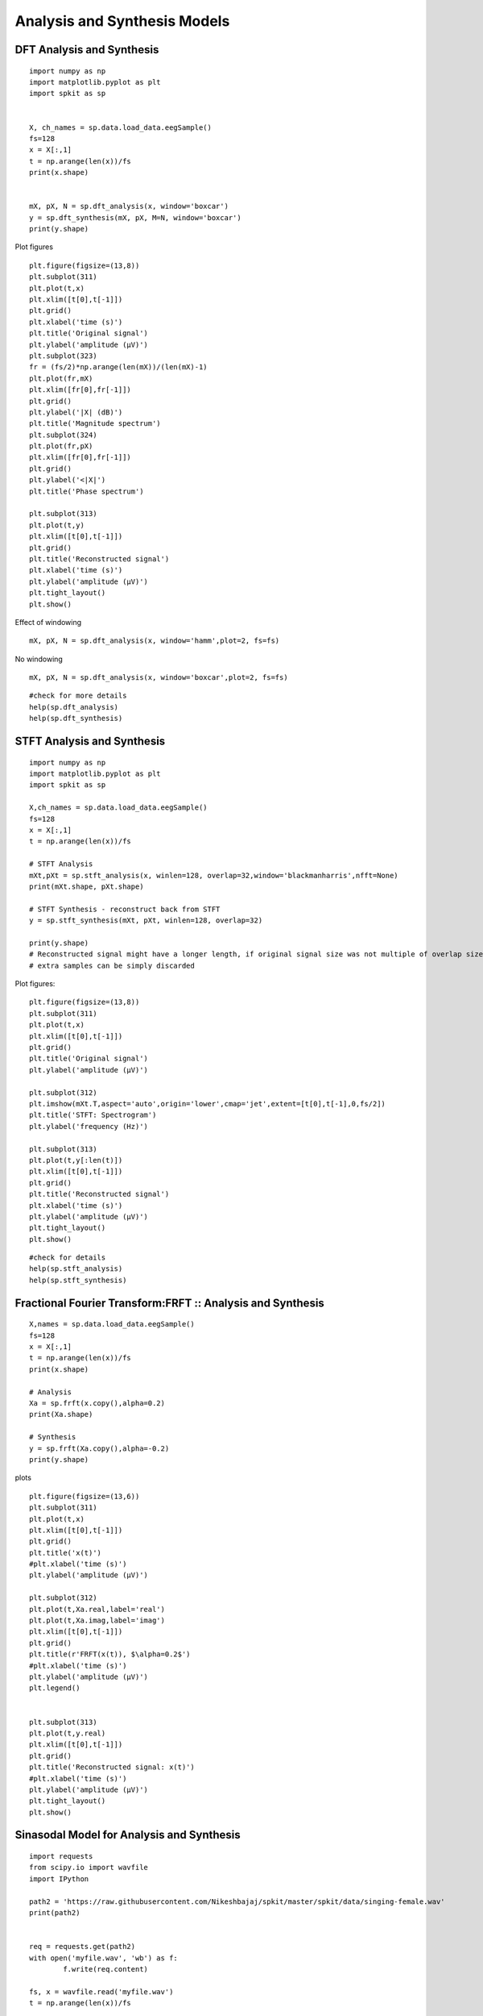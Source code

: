 Analysis and Synthesis Models
=============================

DFT Analysis and Synthesis
-------------------------


::
  
  import numpy as np
  import matplotlib.pyplot as plt
  import spkit as sp
  
  
  X, ch_names = sp.data.load_data.eegSample()
  fs=128
  x = X[:,1]
  t = np.arange(len(x))/fs
  print(x.shape)
  
  
  mX, pX, N = sp.dft_analysis(x, window='boxcar')
  y = sp.dft_synthesis(mX, pX, M=N, window='boxcar')
  print(y.shape)
  

Plot figures

::
  
  plt.figure(figsize=(13,8))
  plt.subplot(311)
  plt.plot(t,x)
  plt.xlim([t[0],t[-1]])
  plt.grid()
  plt.xlabel('time (s)')
  plt.title('Original signal')
  plt.ylabel('amplitude (μV)')
  plt.subplot(323)
  fr = (fs/2)*np.arange(len(mX))/(len(mX)-1)
  plt.plot(fr,mX)
  plt.xlim([fr[0],fr[-1]])
  plt.grid()
  plt.ylabel('|X| (dB)')
  plt.title('Magnitude spectrum')
  plt.subplot(324)
  plt.plot(fr,pX)
  plt.xlim([fr[0],fr[-1]])
  plt.grid()
  plt.ylabel('<|X|')
  plt.title('Phase spectrum')

  plt.subplot(313)
  plt.plot(t,y)
  plt.xlim([t[0],t[-1]])
  plt.grid()
  plt.title('Reconstructed signal')
  plt.xlabel('time (s)')
  plt.ylabel('amplitude (μV)')
  plt.tight_layout()
  plt.show()
  

.. image:: https://raw.githubusercontent.com/Nikeshbajaj/spkit/master/figures/dft_analysis_synthesis_1.png
  
  
Effect of windowing

::
  
  mX, pX, N = sp.dft_analysis(x, window='hamm',plot=2, fs=fs)
  


.. image:: https://raw.githubusercontent.com/Nikeshbajaj/spkit/master/figures/dft_analysis_synthesis_ham_3.png
  
  

No windowing

::
  
  mX, pX, N = sp.dft_analysis(x, window='boxcar',plot=2, fs=fs)


.. image:: https://raw.githubusercontent.com/Nikeshbajaj/spkit/master/figures/dft_analysis_synthesis_2.png
  
::
  
  #check for more details
  help(sp.dft_analysis)
  help(sp.dft_synthesis)
  
  
  
STFT Analysis and Synthesis
---------------------------


::
  
  import numpy as np
  import matplotlib.pyplot as plt
  import spkit as sp
  
  X,ch_names = sp.data.load_data.eegSample()
  fs=128
  x = X[:,1]
  t = np.arange(len(x))/fs
  
  # STFT Analysis
  mXt,pXt = sp.stft_analysis(x, winlen=128, overlap=32,window='blackmanharris',nfft=None)
  print(mXt.shape, pXt.shape)
  
  # STFT Synthesis - reconstruct back from STFT
  y = sp.stft_synthesis(mXt, pXt, winlen=128, overlap=32)
  
  print(y.shape)
  # Reconstructed signal might have a longer length, if original signal size was not multiple of overlap size
  # extra samples can be simply discarded
  
  
Plot figures:  
::
  
  plt.figure(figsize=(13,8))
  plt.subplot(311)
  plt.plot(t,x)
  plt.xlim([t[0],t[-1]])
  plt.grid()
  plt.title('Original signal')
  plt.ylabel('amplitude (μV)')

  plt.subplot(312)
  plt.imshow(mXt.T,aspect='auto',origin='lower',cmap='jet',extent=[t[0],t[-1],0,fs/2])
  plt.title('STFT: Spectrogram')
  plt.ylabel('frequency (Hz)')

  plt.subplot(313)
  plt.plot(t,y[:len(t)])
  plt.xlim([t[0],t[-1]])
  plt.grid()
  plt.title('Reconstructed signal')
  plt.xlabel('time (s)')
  plt.ylabel('amplitude (μV)')
  plt.tight_layout()
  plt.show()
  
  
  
.. image:: https://raw.githubusercontent.com/Nikeshbajaj/spkit/master/figures/stft_analysis_synthesis_1.png
  
  
  
::  
  
  #check for details
  help(sp.stft_analysis)
  help(sp.stft_synthesis)
  


Fractional Fourier Transform:FRFT :: Analysis and Synthesis
---------------------------

::
  
  X,names = sp.data.load_data.eegSample()
  fs=128
  x = X[:,1]
  t = np.arange(len(x))/fs
  print(x.shape)

  # Analysis
  Xa = sp.frft(x.copy(),alpha=0.2)
  print(Xa.shape)

  # Synthesis
  y = sp.frft(Xa.copy(),alpha=-0.2)
  print(y.shape)



plots

::
  
  plt.figure(figsize=(13,6))
  plt.subplot(311)
  plt.plot(t,x)
  plt.xlim([t[0],t[-1]])
  plt.grid()
  plt.title('x(t)')
  #plt.xlabel('time (s)')
  plt.ylabel('amplitude (μV)')

  plt.subplot(312)
  plt.plot(t,Xa.real,label='real')
  plt.plot(t,Xa.imag,label='imag')
  plt.xlim([t[0],t[-1]])
  plt.grid()
  plt.title(r'FRFT(x(t)), $\alpha=0.2$')
  #plt.xlabel('time (s)')
  plt.ylabel('amplitude (μV)')
  plt.legend()


  plt.subplot(313)
  plt.plot(t,y.real)
  plt.xlim([t[0],t[-1]])
  plt.grid()
  plt.title('Reconstructed signal: x(t)')
  #plt.xlabel('time (s)')
  plt.ylabel('amplitude (μV)')
  plt.tight_layout()
  plt.show()

  
.. image:: https://raw.githubusercontent.com/Nikeshbajaj/spkit/master/figures/frft_analysis_synthesis_1.png
  
  
  
  
Sinasodal Model for Analysis and Synthesis
---------------------------


::
  
  import requests
  from scipy.io import wavfile
  import IPython
  
  path2 = 'https://raw.githubusercontent.com/Nikeshbajaj/spkit/master/spkit/data/singing-female.wav'
  print(path2)
  
  
  req = requests.get(path2)
  with open('myfile.wav', 'wb') as f:
          f.write(req.content)

  fs, x = wavfile.read('myfile.wav')
  t = np.arange(len(x))/fs

  x=x.astype(float)

  print(x.shape, fs)
  
  
  # Analysis
  N=20
  fXst, mXst, pXst = sp.sineModel_analysis(x,fs,winlen=3001,overlap=750,
                            window='blackmanharris', nfft=None, thr=-10, 
                            maxn_sines=N,minDur=0.01, freq_devOffset=10,freq_devSlope=0.1)

  print(fXst.shape, mXst.shape, pXst.shape)
  
  # Synthesis
  
  Xr = sp.sineModel_synthesis(fXst, mXst, pXst,fs,overlap=750,crop_end=False)
  print(Xr.shape)
  
  
Plots

::
  
  plt.figure(figsize=(13,15))
  plt.subplot(511)
  plt.plot(t,x)
  plt.xlim([t[0],t[-1]])
  plt.grid()
  plt.title('Original Auido: x(t)')
  #plt.xlabel('time (s)')
  plt.ylabel('amplitude (μV)')



  mXt,pXt = sp.stft_analysis(x, winlen=441, overlap=220,window='blackmanharris',nfft=None)

  plt.subplot(512)
  plt.imshow(mXt.T,aspect='auto',origin='lower',cmap='jet',extent=[t[0],t[-1],0,fs/2])
  plt.title('Spectrogram of x(t)')
  #plt.xlabel('time (s)')
  plt.ylabel('frequency (Hz)')



  fXt1 = (fXst.copy())*(mXst>0)
  fXt1[fXt1==0]=np.nan


  plt.subplot(513)
  tx = t[-1]*np.arange(fXt1.shape[0])/fXt1.shape[0]

  plt.plot(tx,fXt1,'-k',alpha=0.5)
  #plt.ylim([0,fs/2])
  plt.xlim([0,tx[-1]])

  plt.title(f'Sinasodals Tracks: n={N}')
  plt.xlabel('time (s)')
  plt.ylabel('frequency (Hz)')
  plt.grid(alpha=0.3)
  
  plt.subplot(514)
  plt.plot(t,Xr[:len(t)])
  plt.xlim([t[0],t[-1]])
  plt.grid()
  plt.title(f'Reconstructed Audio from {N} Sinasodals: $x_r(t)$')
  #plt.xlabel('time (s)')
  plt.ylabel('amplitude')


  mXrt,pXrt = sp.stft_analysis(Xr, winlen=441, overlap=220,window='blackmanharris',nfft=None)

  plt.subplot(515)
  plt.imshow(mXrt.T,aspect='auto',origin='lower',cmap='jet',extent=[t[0],t[-1],0,fs/2])
  plt.title(r'Spectrogram of $x_r(t)$')
  #plt.xlabel('time (s)')
  plt.ylabel('frequency (Hz)')
  plt.tight_layout()
  plt.show()

  print('Original Audio: $x(t)$')
  display(IPython.display.Audio(x,rate=fs))

  print(f'Reconstructed Audio: $x_r(t)$')
  display(IPython.display.Audio(Xr,rate=fs))
  
  
.. image:: https://raw.githubusercontent.com/Nikeshbajaj/spkit/master/figures/sinasodal_model_analysis_synthesis_1.png
  
  
   
Original Audio

.. raw:: html

    <audio controls="controls">
      <source src="../spkit/data/singing-female.wav" type="audio/wav">
      Your browser does not support the <code>audio</code> element. 
    </audio>
    

Reconstructed Audio

.. raw:: html

    <audio controls="controls">
      <source src="../spkit/data/singing_female_recons.wav" type="audio/wav">
      Your browser does not support the <code>audio</code> element. 
    </audio>
  

.. raw:: html

    <audio controls="controls">
      <source src="../spkit/data/singing_female_residual.wav" type="audio/wav">
      Your browser does not support the <code>audio</code> element. 
    </audio>


::
  
  help(sp.sineModel_analysis)
  help(sp.sineModel_synthesis)
